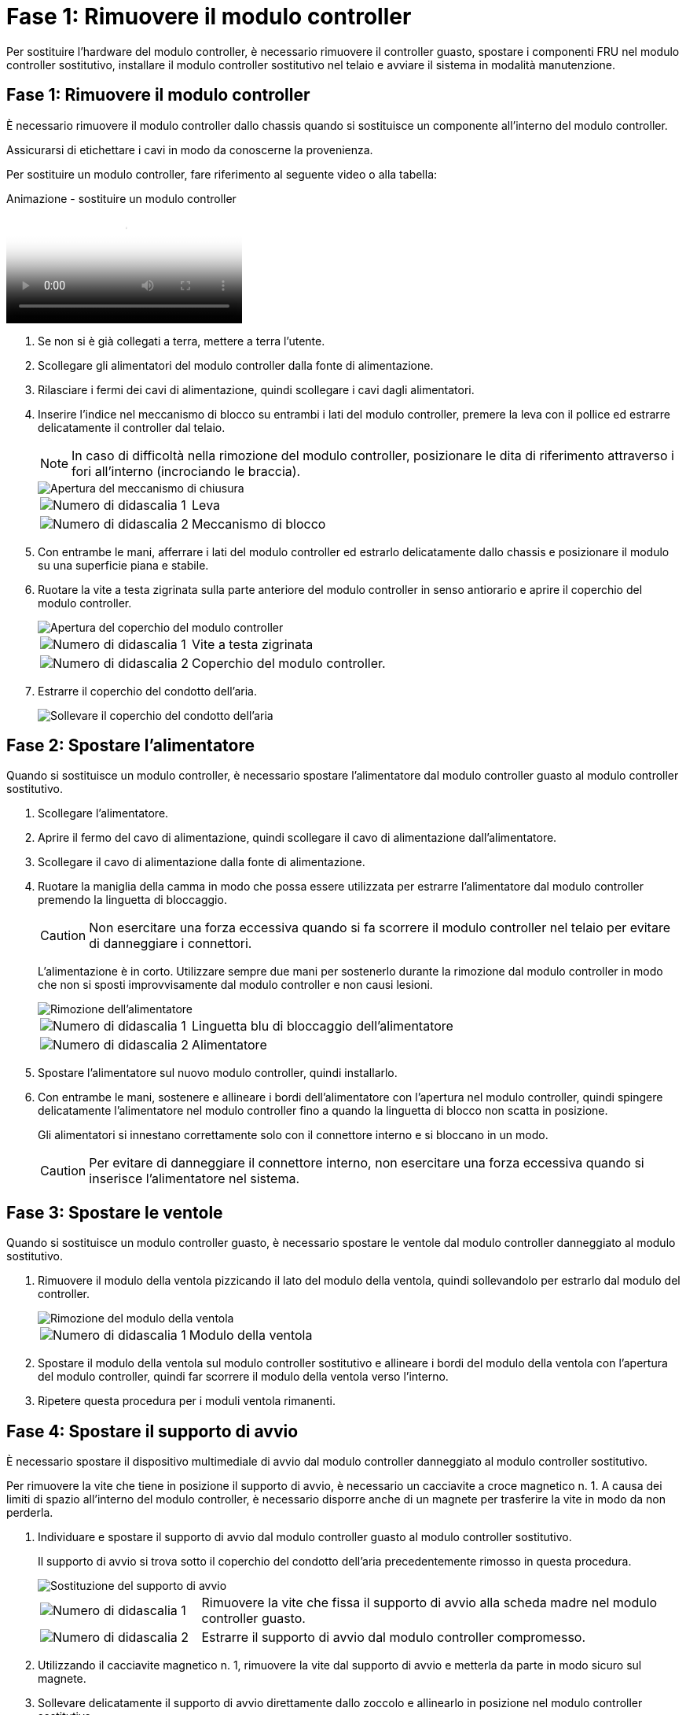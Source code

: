 = Fase 1: Rimuovere il modulo controller
:allow-uri-read: 


Per sostituire l'hardware del modulo controller, è necessario rimuovere il controller guasto, spostare i componenti FRU nel modulo controller sostitutivo, installare il modulo controller sostitutivo nel telaio e avviare il sistema in modalità manutenzione.



== Fase 1: Rimuovere il modulo controller

È necessario rimuovere il modulo controller dallo chassis quando si sostituisce un componente all'interno del modulo controller.

Assicurarsi di etichettare i cavi in modo da conoscerne la provenienza.

Per sostituire un modulo controller, fare riferimento al seguente video o alla tabella:

.Animazione - sostituire un modulo controller
video::ab0ebe6b-e891-489c-aab4-ac5b015c8f01[panopto]
. Se non si è già collegati a terra, mettere a terra l'utente.
. Scollegare gli alimentatori del modulo controller dalla fonte di alimentazione.
. Rilasciare i fermi dei cavi di alimentazione, quindi scollegare i cavi dagli alimentatori.
. Inserire l'indice nel meccanismo di blocco su entrambi i lati del modulo controller, premere la leva con il pollice ed estrarre delicatamente il controller dal telaio.
+

NOTE: In caso di difficoltà nella rimozione del modulo controller, posizionare le dita di riferimento attraverso i fori all'interno (incrociando le braccia).

+
image::../media/drw_a250_pcm_remove_install.png[Apertura del meccanismo di chiusura]

+
[cols="1,3"]
|===


 a| 
image:../media/icon_round_1.png["Numero di didascalia 1"]
| Leva 


 a| 
image:../media/icon_round_2.png["Numero di didascalia 2"]
 a| 
Meccanismo di blocco

|===
. Con entrambe le mani, afferrare i lati del modulo controller ed estrarlo delicatamente dallo chassis e posizionare il modulo su una superficie piana e stabile.
. Ruotare la vite a testa zigrinata sulla parte anteriore del modulo controller in senso antiorario e aprire il coperchio del modulo controller.
+
image::../media/drw_a250_open_controller_module_cover.png[Apertura del coperchio del modulo controller]

+
[cols="1,3"]
|===


 a| 
image:../media/icon_round_1.png["Numero di didascalia 1"]
| Vite a testa zigrinata 


 a| 
image:../media/icon_round_2.png["Numero di didascalia 2"]
 a| 
Coperchio del modulo controller.

|===
. Estrarre il coperchio del condotto dell'aria.
+
image::../media/drw_a250_remove_airduct_cover.png[Sollevare il coperchio del condotto dell'aria]





== Fase 2: Spostare l'alimentatore

Quando si sostituisce un modulo controller, è necessario spostare l'alimentatore dal modulo controller guasto al modulo controller sostitutivo.

. Scollegare l'alimentatore.
. Aprire il fermo del cavo di alimentazione, quindi scollegare il cavo di alimentazione dall'alimentatore.
. Scollegare il cavo di alimentazione dalla fonte di alimentazione.
. Ruotare la maniglia della camma in modo che possa essere utilizzata per estrarre l'alimentatore dal modulo controller premendo la linguetta di bloccaggio.
+

CAUTION: Non esercitare una forza eccessiva quando si fa scorrere il modulo controller nel telaio per evitare di danneggiare i connettori.

+
L'alimentazione è in corto. Utilizzare sempre due mani per sostenerlo durante la rimozione dal modulo controller in modo che non si sposti improvvisamente dal modulo controller e non causi lesioni.

+
image::../media/drw_a250_replace_psu.png[Rimozione dell'alimentatore]

+
[cols="1,3"]
|===


 a| 
image:../media/icon_round_1.png["Numero di didascalia 1"]
| Linguetta blu di bloccaggio dell'alimentatore 


 a| 
image:../media/icon_round_2.png["Numero di didascalia 2"]
 a| 
Alimentatore

|===
. Spostare l'alimentatore sul nuovo modulo controller, quindi installarlo.
. Con entrambe le mani, sostenere e allineare i bordi dell'alimentatore con l'apertura nel modulo controller, quindi spingere delicatamente l'alimentatore nel modulo controller fino a quando la linguetta di blocco non scatta in posizione.
+
Gli alimentatori si innestano correttamente solo con il connettore interno e si bloccano in un modo.

+

CAUTION: Per evitare di danneggiare il connettore interno, non esercitare una forza eccessiva quando si inserisce l'alimentatore nel sistema.





== Fase 3: Spostare le ventole

Quando si sostituisce un modulo controller guasto, è necessario spostare le ventole dal modulo controller danneggiato al modulo sostitutivo.

. Rimuovere il modulo della ventola pizzicando il lato del modulo della ventola, quindi sollevandolo per estrarlo dal modulo del controller.
+
image::../media/drw_a250_replace_fan.png[Rimozione del modulo della ventola]

+
[cols="1,3"]
|===


 a| 
image:../media/icon_round_1.png["Numero di didascalia 1"]
| Modulo della ventola 
|===
. Spostare il modulo della ventola sul modulo controller sostitutivo e allineare i bordi del modulo della ventola con l'apertura del modulo controller, quindi far scorrere il modulo della ventola verso l'interno.
. Ripetere questa procedura per i moduli ventola rimanenti.




== Fase 4: Spostare il supporto di avvio

È necessario spostare il dispositivo multimediale di avvio dal modulo controller danneggiato al modulo controller sostitutivo.

Per rimuovere la vite che tiene in posizione il supporto di avvio, è necessario un cacciavite a croce magnetico n. 1. A causa dei limiti di spazio all'interno del modulo controller, è necessario disporre anche di un magnete per trasferire la vite in modo da non perderla.

. Individuare e spostare il supporto di avvio dal modulo controller guasto al modulo controller sostitutivo.
+
Il supporto di avvio si trova sotto il coperchio del condotto dell'aria precedentemente rimosso in questa procedura.

+
image::../media/drw_a250_replace_boot_media.png[Sostituzione del supporto di avvio]

+
[cols="1,3"]
|===


 a| 
image:../media/icon_round_1.png["Numero di didascalia 1"]
| Rimuovere la vite che fissa il supporto di avvio alla scheda madre nel modulo controller guasto. 


 a| 
image:../media/icon_round_2.png["Numero di didascalia 2"]
 a| 
Estrarre il supporto di avvio dal modulo controller compromesso.

|===
. Utilizzando il cacciavite magnetico n. 1, rimuovere la vite dal supporto di avvio e metterla da parte in modo sicuro sul magnete.
. Sollevare delicatamente il supporto di avvio direttamente dallo zoccolo e allinearlo in posizione nel modulo controller sostitutivo.
. Utilizzando il cacciavite magnetico n. 1, inserire e serrare la vite sul supporto di avvio.
+

NOTE: Non esercitare forza durante il serraggio della vite sul supporto di avvio, poiché potrebbe rompersi.





== Fase 5: Spostamento dei DIMM

Per spostare i moduli DIMM, individuarli e spostarli dal controller compromesso al controller sostitutivo e seguire la sequenza specifica dei passaggi.

image::../media/drw_a250_dimm_replace.png[Sostituzione dei moduli DIMM]


NOTE: Installare ciascun DIMM nello stesso slot occupato nel modulo controller guasto.

. Spingere lentamente le linguette di espulsione dei moduli DIMM su entrambi i lati del modulo DIMM ed estrarre il modulo DIMM dallo slot.
+

NOTE: Tenere il modulo DIMM per i bordi per evitare di esercitare pressione sui componenti della scheda a circuiti stampati del modulo DIMM.

. Individuare lo slot DIMM corrispondente sul modulo controller sostitutivo.
. Assicurarsi che le linguette di espulsione del DIMM sullo zoccolo DIMM siano aperte, quindi inserire il DIMM correttamente nello zoccolo.
+
I DIMM sono inseriti saldamente nello zoccolo. In caso contrario, reinserire il DIMM per riallinearlo con lo zoccolo.

. Esaminare visivamente il modulo DIMM per verificare che sia allineato in modo uniforme e inserito completamente nello zoccolo.
. Ripetere questa procedura per il DIMM rimanente.




== Fase 6: Spostamento di una scheda mezzanine

Per spostare una scheda mezzanine, è necessario rimuovere il cablaggio e gli eventuali QSFP e SFP dalle porte, spostare la scheda mezzanine nel controller sostitutivo, reinstallare eventuali QSFP e SFP sulle porte e cablare le porte.

. Individuare e spostare le schede mezzanine dal modulo controller compromesso.
+
image::../media/drw_a250_replace_mezz_card.png[Rimozione della scheda mezzanine]

+
[cols="1,3"]
|===


 a| 
image:../media/icon_round_1.png["Numero di didascalia 1"]
| Rimuovere le viti sulla parte anteriore del modulo controller. 


 a| 
image:../media/icon_round_2.png["Numero di didascalia 2"]
 a| 
Allentare la vite nel modulo controller.



 a| 
image:../media/icon_round_3.png["Numero di didascalia 3"]
 a| 
Spostare la scheda mezzanine.

|===
. Scollegare i cavi associati alla scheda mezzanine.
+
Assicurarsi di etichettare i cavi in modo da conoscerne la provenienza.

+
.. Rimuovere eventuali moduli SFP o QSFP presenti nella scheda mezzanine e metterli da parte.
.. Utilizzando il cacciavite magnetico n. 1, rimuovere le viti dalla parte anteriore del modulo controller guasto e dalla scheda mezzanine e metterle da parte in modo sicuro sul magnete.
.. Estrarre delicatamente la scheda mezzanine dallo zoccolo e spostarla nella stessa posizione nel controller sostitutivo.
.. Allineare delicatamente la scheda mezzanine in posizione nel controller sostitutivo.
.. Utilizzando il cacciavite magnetico n. 1, inserire e serrare le viti sulla parte anteriore del modulo controller sostitutivo e sulla scheda mezzanine.
+

NOTE: Non esercitare una forza durante il serraggio della vite sulla scheda mezzanino, poiché potrebbe rompersi.



. Ripetere questa procedura se nel modulo controller è presente un'altra scheda mezzanine.
. Inserire i moduli SFP o QSFP rimossi nella scheda mezzanine.




== Fase 7: Spostare la batteria NV

Quando si sostituisce il modulo controller, è necessario spostare la batteria NV dal modulo controller guasto al modulo controller sostitutivo.

. Individuare e spostare la batteria NVMEM dal modulo controller guasto al modulo controller sostitutivo.
+
image::../media/drw_a250_replace_nvmem_batt.png[Rimozione della batteria NVMEM]

+
[cols="1,3"]
|===


 a| 
image:../media/icon_round_1.png["Numero di didascalia 1"]
| Premere il fermaglio sulla parte anteriore della spina della batteria. 


 a| 
image:../media/icon_round_2.png["Numero di didascalia 2"]
 a| 
Scollegare il cavo della batteria dalla presa.



 a| 
image:../media/icon_round_3.png["Numero di didascalia 3"]
 a| 
Afferrare la batteria e premere la linguetta blu contrassegnata CON PUSH.



 a| 
image:../media/icon_round_4.png["Numero di didascalia 4"]
 a| 
Estrarre la batteria dal supporto e dal modulo controller.

|===
. Individuare la spina della batteria e premere il fermaglio sulla parte anteriore della spina per sganciarla dalla presa.
. Afferrare la batteria e premere la linguetta di bloccaggio blu contrassegnata CON PUSH, quindi estrarre la batteria dal supporto e dal modulo del controller.
. Individuare il supporto della batteria NV corrispondente sul modulo controller sostitutivo e allineare la batteria NV al supporto della batteria.
. Inserire la spina della batteria NV nella presa.
. Far scorrere la batteria verso il basso lungo la parete laterale in lamiera fino a quando le linguette di supporto sulla parete laterale non si agganciano agli slot della batteria e il dispositivo di chiusura della batteria si aggancia e scatta nell'apertura sulla parete laterale.
. Premere con decisione la batteria per assicurarsi che sia bloccata in posizione.




== Fase 8: Installare il modulo controller

Dopo aver spostato tutti i componenti dal modulo controller guasto al modulo controller sostitutivo, è necessario installare il modulo controller sostitutivo nel telaio e avviarlo in modalità manutenzione.

Per installare il modulo controller sostitutivo nel telaio, è possibile utilizzare le seguenti illustrazioni o i passaggi scritti.

. Se non è già stato fatto, installare il condotto dell'aria.
+
image::../media/drw_a250_install_airduct_cover.png[Installazione del condotto dell'aria]

. Chiudere il coperchio del modulo controller e serrare la vite a testa zigrinata.
+
image::../media/drw_a250_close_controller_module_cover.png[Chiusura del coperchio del modulo controller]

+
[cols="1,3"]
|===


 a| 
image:../media/icon_round_1.png["Numero di didascalia 1"]
| Coperchio del modulo controller 


 a| 
image:../media/icon_round_2.png["Numero di didascalia 2"]
 a| 
Vite a testa zigrinata

|===
. Allineare l'estremità del modulo controller con l'apertura dello chassis, quindi spingere delicatamente il modulo controller a metà nel sistema.
+

NOTE: Non inserire completamente il modulo controller nel telaio fino a quando non viene richiesto.

. Cablare solo le porte di gestione e console, in modo da poter accedere al sistema per eseguire le attività descritte nelle sezioni seguenti.
+

NOTE: I cavi rimanenti verranno collegati al modulo controller più avanti in questa procedura.

. Inserire il modulo controller nel telaio:
. Assicurarsi che i bracci del meccanismo di chiusura siano bloccati in posizione completamente estesa.
. Con entrambe le mani, allineare e far scorrere delicatamente il modulo controller nei bracci del meccanismo di chiusura fino a quando non si arresta.
. Posizionare le dita di riferimento attraverso i fori per le dita dall'interno del meccanismo di blocco.
. Premere i pollici verso il basso sulle linguette arancioni sulla parte superiore del meccanismo di blocco e spingere delicatamente il modulo controller oltre il fermo.
. Rilasciare i pollici dalla parte superiore dei meccanismi di blocco e continuare a spingere fino a quando i meccanismi di blocco non scattano in posizione.
+
Il modulo controller inizia ad avviarsi non appena viene inserito completamente nello chassis. Prepararsi ad interrompere il processo di avvio.

+
Il modulo controller deve essere inserito completamente e a filo con i bordi dello chassis.


